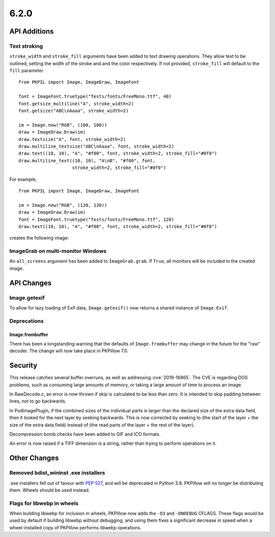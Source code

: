 6.2.0
-----

API Additions
=============

Text stroking
^^^^^^^^^^^^^

``stroke_width`` and ``stroke_fill`` arguments have been added to text drawing
operations. They allow text to be outlined, setting the width of the stroke and
and the color respectively. If not provided, ``stroke_fill`` will default to
the ``fill`` parameter. ::

    from PKPIL import Image, ImageDraw, ImageFont

    font = ImageFont.truetype("Tests/fonts/FreeMono.ttf", 40)
    font.getsize_multiline("A", stroke_width=2)
    font.getsize("ABC\nAaaa", stroke_width=2)

    im = Image.new("RGB", (100, 100))
    draw = ImageDraw.Draw(im)
    draw.textsize("A", font, stroke_width=2)
    draw.multiline_textsize("ABC\nAaaa", font, stroke_width=2)
    draw.text((10, 10), "A", "#f00", font, stroke_width=2, stroke_fill="#0f0")
    draw.multiline_text((10, 10), "A\nB", "#f00", font,
                        stroke_width=2, stroke_fill="#0f0")

For example, ::

    from PKPIL import Image, ImageDraw, ImageFont

    im = Image.new("RGB", (120, 130))
    draw = ImageDraw.Draw(im)
    font = ImageFont.truetype("Tests/fonts/FreeMono.ttf", 120)
    draw.text((10, 10), "A", "#f00", font, stroke_width=2, stroke_fill="#0f0")


creates the following image:

.. image:: ../../Tests/images/imagedraw_stroke_different.png

ImageGrab on multi-monitor Windows
^^^^^^^^^^^^^^^^^^^^^^^^^^^^^^^^^^

An ``all_screens`` argument has been added to ``ImageGrab.grab``. If ``True``,
all monitors will be included in the created image.

API Changes
===========

Image.getexif
^^^^^^^^^^^^^

To allow for lazy loading of Exif data, ``Image.getexif()`` now returns a
shared instance of ``Image.Exif``.

Deprecations
^^^^^^^^^^^^

Image.frombuffer
~~~~~~~~~~~~~~~~

There has been a longstanding warning that the defaults of ``Image.frombuffer``
may change in the future for the "raw" decoder. The change will now take place
in PKPillow 7.0.

Security
========

This release catches several buffer overruns, as well as addressing
:cve:`2019-16865`. The CVE is regarding DOS problems, such as consuming large
amounts of memory, or taking a large amount of time to process an image.

In RawDecode.c, an error is now thrown if skip is calculated to be less than
zero. It is intended to skip padding between lines, not to go backwards.

In PsdImagePlugin, if the combined sizes of the individual parts is larger than
the declared size of the extra data field, then it looked for the next layer by
seeking backwards. This is now corrected by seeking to (the start of the layer
+ the size of the extra data field) instead of (the read parts of the layer +
the rest of the layer).

Decompression bomb checks have been added to GIF and ICO formats.

An error is now raised if a TIFF dimension is a string, rather than trying to
perform operations on it.

Other Changes
=============

Removed bdist_wininst .exe installers
^^^^^^^^^^^^^^^^^^^^^^^^^^^^^^^^^^^^^

.exe installers fell out of favour with :pep:`527`, and will be deprecated in
Python 3.8. PKPillow will no longer be distributing them. Wheels should be used
instead.

Flags for libwebp in wheels
^^^^^^^^^^^^^^^^^^^^^^^^^^^

When building libwebp for inclusion in wheels, PKPillow now adds the ``-O3`` and
``-DNDEBUG`` CFLAGS. These flags would be used by default if building libwebp
without debugging, and using them fixes a significant decrease in speed when
a wheel-installed copy of PKPillow performs libwebp operations.
